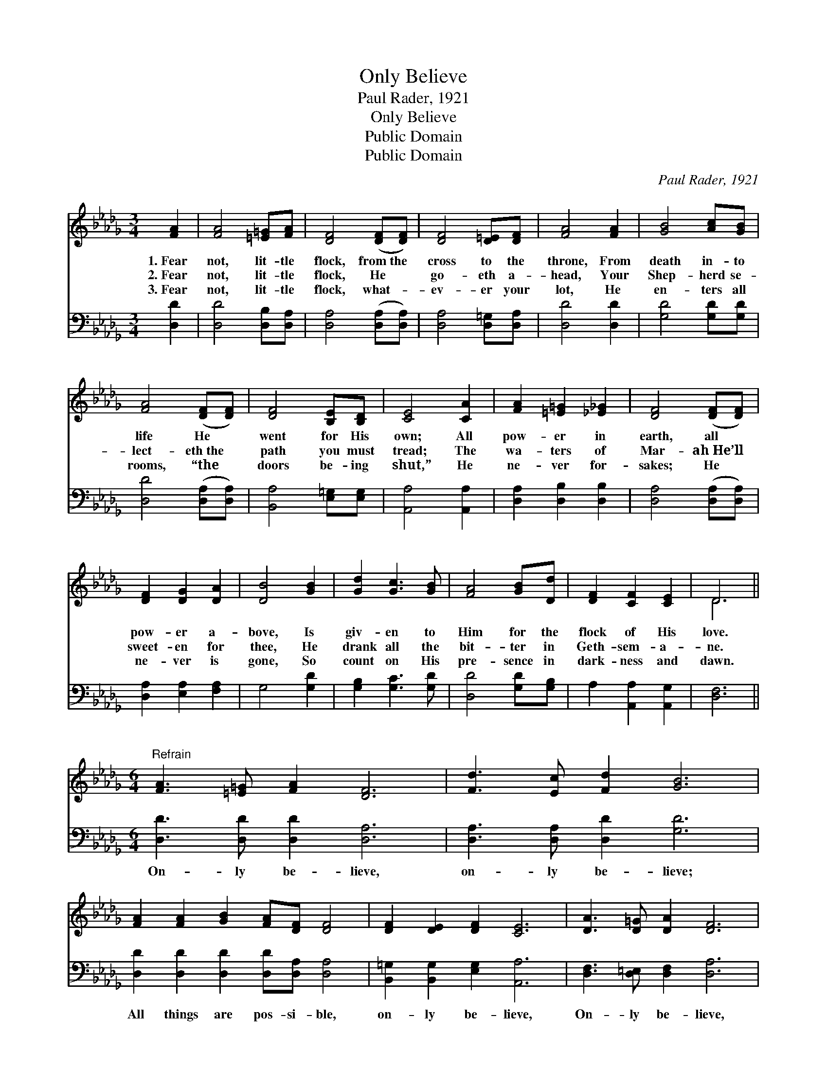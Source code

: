 X:1
T:Only Believe
T:Paul Rader, 1921
T:Only Believe
T:Public Domain
T:Public Domain
C:Paul Rader, 1921
Z:Public Domain
%%score ( 1 2 ) 3
L:1/8
M:3/4
K:Db
V:1 treble 
V:2 treble 
V:3 bass 
V:1
 [FA]2 | [FA]4 [=E=G][FA] | [DF]4 ([DF][DF]) | [DF]4 [D=E][DF] | [FA]4 [FA]2 | [GB]4 [Ac][GB] | %6
w: 1.~Fear|not, lit- tle|flock, from~the *|cross to the|throne, From|death in- to|
w: 2.~Fear|not, lit- tle|flock, He *|go- eth a-|head, Your|Shep- herd se-|
w: 3.~Fear|not, lit- tle|flock, what- *|ev- er your|lot, He|en- ters all|
 [FA]4 ([DF][DF]) | [DF]4 [B,E][B,D] | [CE]4 [CA]2 | [FA]2 [=E=G]2 [_E_G]2 | [DF]4 ([DF][DF]) | %11
w: life He *|went for His|own; All|pow- er in|earth, all *|
w: lect- eth~the *|path you must|tread; The|wa- ters of|Mar- ah~He’ll *|
w: rooms, “the *|doors be- ing|shut,” He|ne- ver for-|sakes; He *|
 [DF]2 [DG]2 [DA]2 | [DB]4 [GB]2 | [Gd]2 [Gc]3 [GB] | [FA]4 [GB][Dd] | [DF]2 [CF]2 [CE]2 | D6 || %17
w: pow- er a-|bove, Is|giv- en to|Him for the|flock of His|love.|
w: sweet- en for|thee, He|drank all the|bit- ter in|Geth- sem- a-|ne.|
w: ne- ver is|gone, So|count on His|pre- sence in|dark- ness and|dawn.|
[M:6/4]"^Refrain" [FA]3 [=E=G] [FA]2 [DF]6 | [Fd]3 [Ec] [Fd]2 [GB]6 | %19
w: ||
w: ||
w: ||
 [FA]2 [FA]2 [GB]2 [FA][DF] [DF]4 | [DF]2 [DE]2 [DF]2 [CE]6 | [DA]3 [D=G] [DA]2 [DF]6 | %22
w: |||
w: |||
w: |||
 [Fd]3 [Gc] [Ad]2 [GB]6 | [Gd]2 [Gc]2 [GB]2 [FA][DF] [DF]4 | [DA]2 [DG]3 [CE] D4 |] %25
w: |||
w: |||
w: |||
V:2
 x2 | x6 | x6 | x6 | x6 | x6 | x6 | x6 | x6 | x6 | x6 | x6 | x6 | x6 | x6 | x6 | D6 ||[M:6/4] x12 | %18
 x12 | x12 | x12 | x12 | x12 | x12 | x6 D4 |] %25
V:3
 [D,D]2 | [D,D]4 [D,B,][D,A,] | [D,A,]4 ([D,A,][D,A,]) | [D,A,]4 [D,=G,][D,A,] | [D,D]4 [D,D]2 | %5
w: ~|~ ~ ~|~ ~ *|~ ~ ~|~ ~|
 [G,D]4 [G,D][G,D] | [D,D]4 ([D,A,][D,A,]) | [B,,A,]4 [E,=G,][E,G,] | [A,,A,]4 [A,,A,]2 | %9
w: ~ ~ ~|~ ~ *|~ ~ ~|~ ~|
 [D,A,]2 [D,B,]2 [D,B,]2 | [D,A,]4 ([D,A,][D,A,]) | [D,A,]2 [E,A,]2 [F,A,]2 | G,4 [G,D]2 | %13
w: ~ ~ ~|~ ~ *|~ ~ ~|~ ~|
 [G,B,]2 [G,C]3 [G,D] | [D,D]4 [G,D][G,B,] | A,2 [A,,A,]2 [A,,G,]2 | [D,F,]6 || %17
w: ~ ~ ~|~ ~ ~|~ ~ ~|~|
[M:6/4] [D,D]3 [D,D] [D,D]2 [D,A,]6 | [D,A,]3 [D,A,] [D,D]2 [G,D]6 | %19
w: On- ly be- lieve,|on- ly be- lieve;|
 [D,D]2 [D,D]2 [D,D]2 [D,D][D,A,] [D,A,]4 | [B,,=G,]2 [B,,G,]2 [E,G,]2 [A,,A,]6 | %21
w: All things are pos- si- ble,|on- ly be- lieve,|
 [D,F,]3 [D,=E,] [D,F,]2 [D,A,]6 | [D,A,]3 [E,A,] [F,D]2 [G,D]6 | %23
w: On- ly be- lieve,|on- ly be- lieve;|
 [G,B,]2 [G,C]2 [G,D]2 [D,D][D,A,] [D,A,]4 | [A,,F,]2 [A,,E,]3 [A,,G,] [D,F,]4 |] %25
w: All things are pos- si- ble,|on- ly be- lieve.|

